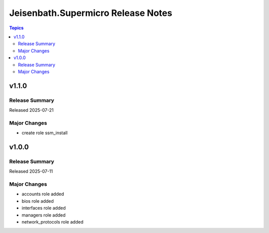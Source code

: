 ===================================
Jeisenbath.Supermicro Release Notes
===================================

.. contents:: Topics


v1.1.0
======

Release Summary
---------------

Released 2025-07-21

Major Changes
-------------

- create role ssm_install

v1.0.0
======

Release Summary
---------------

Released 2025-07-11

Major Changes
-------------

- accounts role added
- bios role added
- interfaces role added
- managers role added
- network_protocols role added
